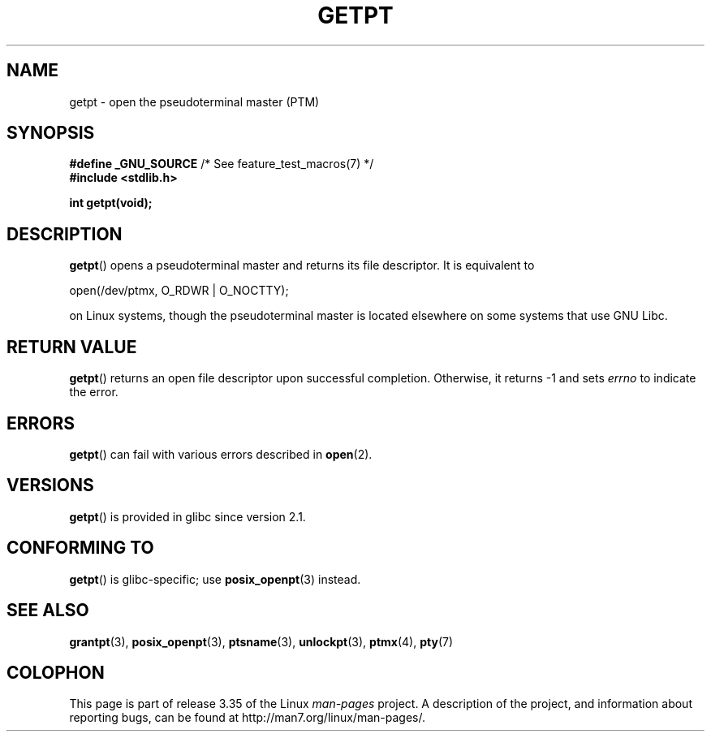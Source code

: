 .\" Hey Emacs! This file is -*- nroff -*- source.
.\" This man page was written by Jeremy Phelps <jphelps@notreached.net>.
.\" Redistribute and modify at will.
.\"
.TH GETPT 3 2010-09-10 "GNU" "Linux Programmer's Manual"
.SH NAME
getpt \- open the pseudoterminal master (PTM)
.SH SYNOPSIS
.nf
.BR "#define _GNU_SOURCE" "             /* See feature_test_macros(7) */"
.B #include <stdlib.h>
.sp
.B "int getpt(void);"
.fi
.SH DESCRIPTION
.BR getpt ()
opens a pseudoterminal master and returns its file descriptor.
It is equivalent to
.nf

    open(/dev/ptmx, O_RDWR | O_NOCTTY);

.fi
on Linux systems, though the pseudoterminal master is located
elsewhere on some systems that use GNU Libc.
.SH "RETURN VALUE"
.BR getpt ()
returns an open file descriptor upon successful completion.
Otherwise, it
returns \-1 and sets
.I errno
to indicate the error.
.SH ERRORS
.BR getpt ()
can fail with various errors described in
.BR open (2).
.SH VERSIONS
.BR getpt ()
is provided in glibc since version 2.1.
.SH CONFORMING TO
.BR getpt ()
is glibc-specific;
use
.BR posix_openpt (3)
instead.
.SH "SEE ALSO"
.BR grantpt (3),
.BR posix_openpt (3),
.BR ptsname (3),
.BR unlockpt (3),
.BR ptmx (4),
.BR pty (7)
.SH COLOPHON
This page is part of release 3.35 of the Linux
.I man-pages
project.
A description of the project,
and information about reporting bugs,
can be found at
http://man7.org/linux/man-pages/.
